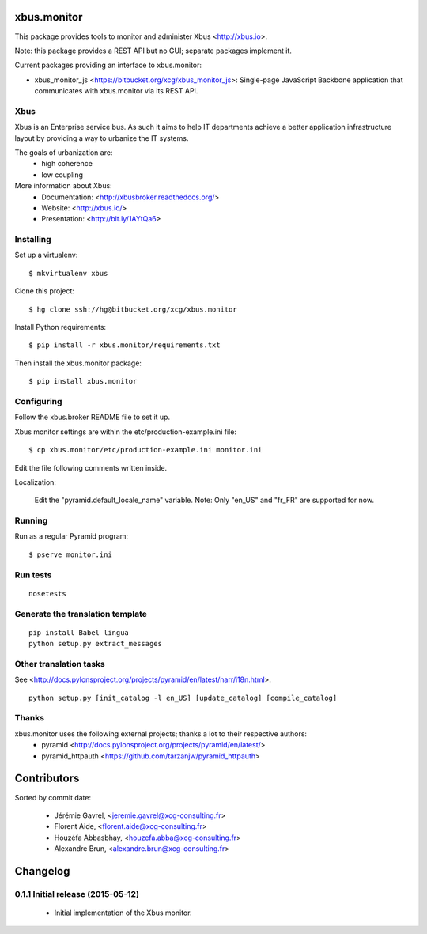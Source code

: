 xbus.monitor
============

This package provides tools to monitor and administer Xbus <http://xbus.io>.

Note: this package provides a REST API but no GUI; separate packages implement
it.

Current packages providing an interface to xbus.monitor:

- xbus_monitor_js <https://bitbucket.org/xcg/xbus_monitor_js>: Single-page
  JavaScript Backbone application that communicates with xbus.monitor via its
  REST API.


Xbus
----

Xbus is an Enterprise service bus. As such it aims to help IT departments
achieve a better application infrastructure layout by providing a way to
urbanize the IT systems.

The goals of urbanization are:
  - high coherence
  - low coupling

More information about Xbus:
  - Documentation: <http://xbusbroker.readthedocs.org/>
  - Website: <http://xbus.io/>
  - Presentation: <http://bit.ly/1AYtQa6>


Installing
----------

Set up a virtualenv::

    $ mkvirtualenv xbus

Clone this project::

    $ hg clone ssh://hg@bitbucket.org/xcg/xbus.monitor

Install Python requirements::

  $ pip install -r xbus.monitor/requirements.txt

Then install the xbus.monitor package::

    $ pip install xbus.monitor


Configuring
-----------

Follow the xbus.broker README file to set it up.

Xbus monitor settings are within the etc/production-example.ini file::

    $ cp xbus.monitor/etc/production-example.ini monitor.ini

Edit the file following comments written inside.

Localization:

    Edit the "pyramid.default_locale_name" variable. Note: Only "en_US" and
    "fr_FR" are supported for now.


Running
-------

Run as a regular Pyramid program::

  $ pserve monitor.ini


Run tests
---------
::

    nosetests


Generate the translation template
---------------------------------
::

    pip install Babel lingua
    python setup.py extract_messages


Other translation tasks
-----------------------
See <http://docs.pylonsproject.org/projects/pyramid/en/latest/narr/i18n.html>.
::

    python setup.py [init_catalog -l en_US] [update_catalog] [compile_catalog]


Thanks
------

xbus.monitor uses the following external projects; thanks a lot to their respective authors:
    - pyramid <http://docs.pylonsproject.org/projects/pyramid/en/latest/>
    - pyramid_httpauth <https://github.com/tarzanjw/pyramid_httpauth>

Contributors
============

Sorted by commit date:

  - Jérémie Gavrel, <jeremie.gavrel@xcg-consulting.fr>
  - Florent Aide, <florent.aide@xcg-consulting.fr>
  - Houzéfa Abbasbhay, <houzefa.abba@xcg-consulting.fr>
  - Alexandre Brun, <alexandre.brun@xcg-consulting.fr>

Changelog
=========


0.1.1 Initial release (2015-05-12)
----------------------------------

  - Initial implementation of the Xbus monitor.


